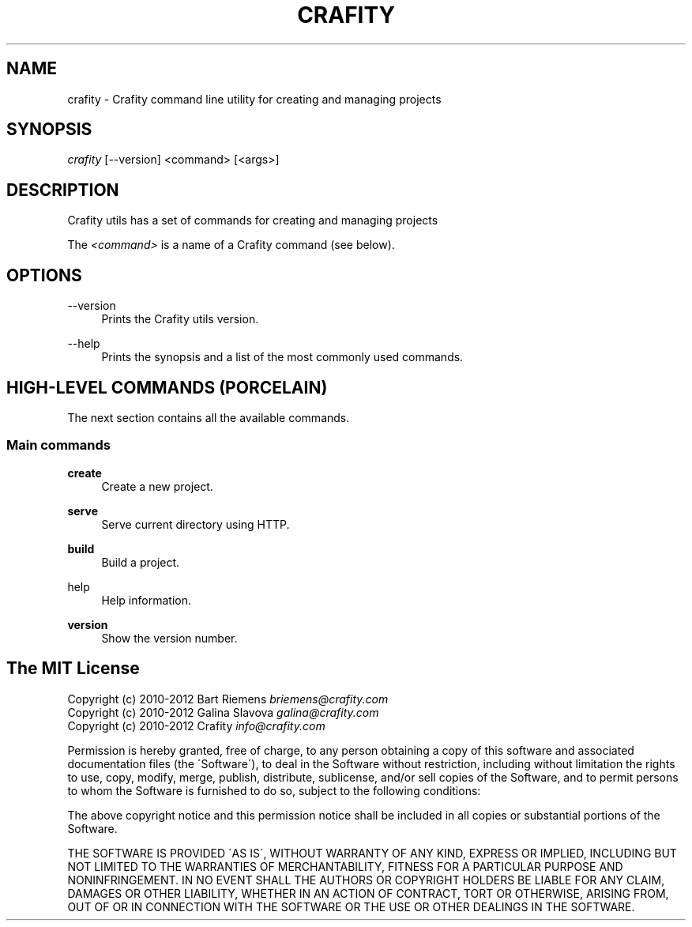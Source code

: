 '\" t
.\"     Title: crafity
.\"    Author: [see the "Authors" section]
.\"      Date: 19-08-2012
.\"    Manual: Crafity Manual
.\"    Source: Crafity
.\"  Language: English
.\"
.TH "CRAFITY" "1" "August 19, 2012" "Crafity 0\&.0\&.5" "Crafity Manual"
.\" -----------------------------------------------------------------
.\" * set default formatting
.\" -----------------------------------------------------------------
.\" disable hyphenation
.nh
.\" disable justification (adjust text to left margin only)
.ad l
.\" -----------------------------------------------------------------
.\" * MAIN CONTENT STARTS HERE *
.\" -----------------------------------------------------------------
.SH "NAME"
crafity \- Crafity command line utility for creating and managing projects
.SH SYNOPSIS
.sp
.nf
\fIcrafity\fR [\-\-version] <command> [<args>]
.fi
.SH "DESCRIPTION"
.sp
Crafity utils has a set of commands for creating and managing projects
.sp
The \fI<command>\fR is a name of a Crafity command (see below)\&.
.SH "OPTIONS"
.PP
\-\-version
.RS 4
Prints the Crafity utils version\&.
.RE
.PP
\-\-help
.RS 4
Prints the synopsis and a list of the most commonly used commands\&.
.SH "HIGH-LEVEL COMMANDS (PORCELAIN)"
.sp
The next section contains all the available commands\&.
.SS "Main commands"
.PP
\fBcreate\fR
.RS 4
Create a new project\&.
.RE
.PP
\fBserve\fR
.RS 4
Serve current directory using HTTP\&.
.RE
.PP
\fBbuild\fR
.RS 4
Build a project\&.
.RE
.PP
\fbhelp\fR
.RS 4
Help information\&.
.RE
.PP
\fBversion\fR
.RS 4
Show the version number\&.
.RE
.SH "The MIT License"
.pp
Copyright (c) 2010\-2012 Bart Riemens \fIbriemens@crafity\.com\fR
.br
Copyright (c) 2010\-2012 Galina Slavova \fIgalina@crafity\.com\fR
.br
Copyright (c) 2010\-2012 Crafity \fIinfo@crafity\.com\fR
.PP
Permission is hereby granted, free of charge, to any person obtaining
a copy of this software and associated documentation files (the
\'Software\'), to deal in the Software without restriction, including
without limitation the rights to use, copy, modify, merge, publish,
distribute, sublicense, and/or sell copies of the Software, and to
permit persons to whom the Software is furnished to do so, subject to
the following conditions:
.PP
The above copyright notice and this permission notice shall be
included in all copies or substantial portions of the Software\.
.PP
THE SOFTWARE IS PROVIDED \'AS IS\', WITHOUT WARRANTY OF ANY KIND,
EXPRESS OR IMPLIED, INCLUDING BUT NOT LIMITED TO THE WARRANTIES OF
MERCHANTABILITY, FITNESS FOR A PARTICULAR PURPOSE AND NONINFRINGEMENT\.
IN NO EVENT SHALL THE AUTHORS OR COPYRIGHT HOLDERS BE LIABLE FOR ANY
CLAIM, DAMAGES OR OTHER LIABILITY, WHETHER IN AN ACTION OF CONTRACT,
TORT OR OTHERWISE, ARISING FROM, OUT OF OR IN CONNECTION WITH THE
SOFTWARE OR THE USE OR OTHER DEALINGS IN THE SOFTWARE\.
